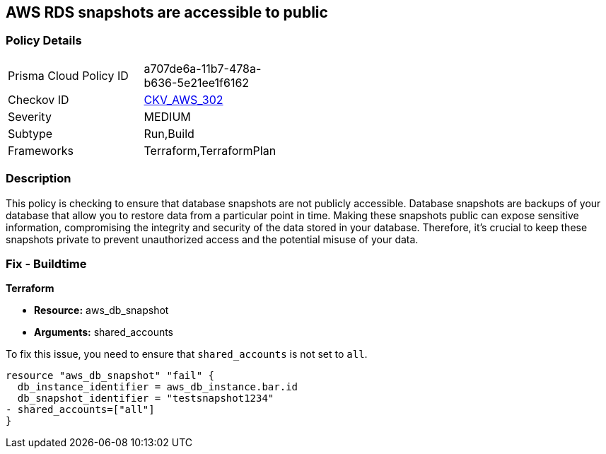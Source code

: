 == AWS RDS snapshots are accessible to public

=== Policy Details

[width=45%]
[cols="1,1"]
|===
|Prisma Cloud Policy ID
| a707de6a-11b7-478a-b636-5e21ee1f6162

|Checkov ID
| https://github.com/bridgecrewio/checkov/blob/main/checkov/terraform/checks/resource/aws/DBSnapshotsArePrivate.py[CKV_AWS_302]

|Severity
|MEDIUM

|Subtype
|Run,Build

|Frameworks
|Terraform,TerraformPlan

|===

=== Description

This policy is checking to ensure that database snapshots are not publicly accessible. Database snapshots are backups of your database that allow you to restore data from a particular point in time. Making these snapshots public can expose sensitive information, compromising the integrity and security of the data stored in your database. Therefore, it's crucial to keep these snapshots private to prevent unauthorized access and the potential misuse of your data.

=== Fix - Buildtime

*Terraform*

* *Resource:* aws_db_snapshot
* *Arguments:* shared_accounts

To fix this issue, you need to ensure that `shared_accounts` is not set to `all`.

[source,go]
----
resource "aws_db_snapshot" "fail" {
  db_instance_identifier = aws_db_instance.bar.id
  db_snapshot_identifier = "testsnapshot1234"
- shared_accounts=["all"]
}
----


